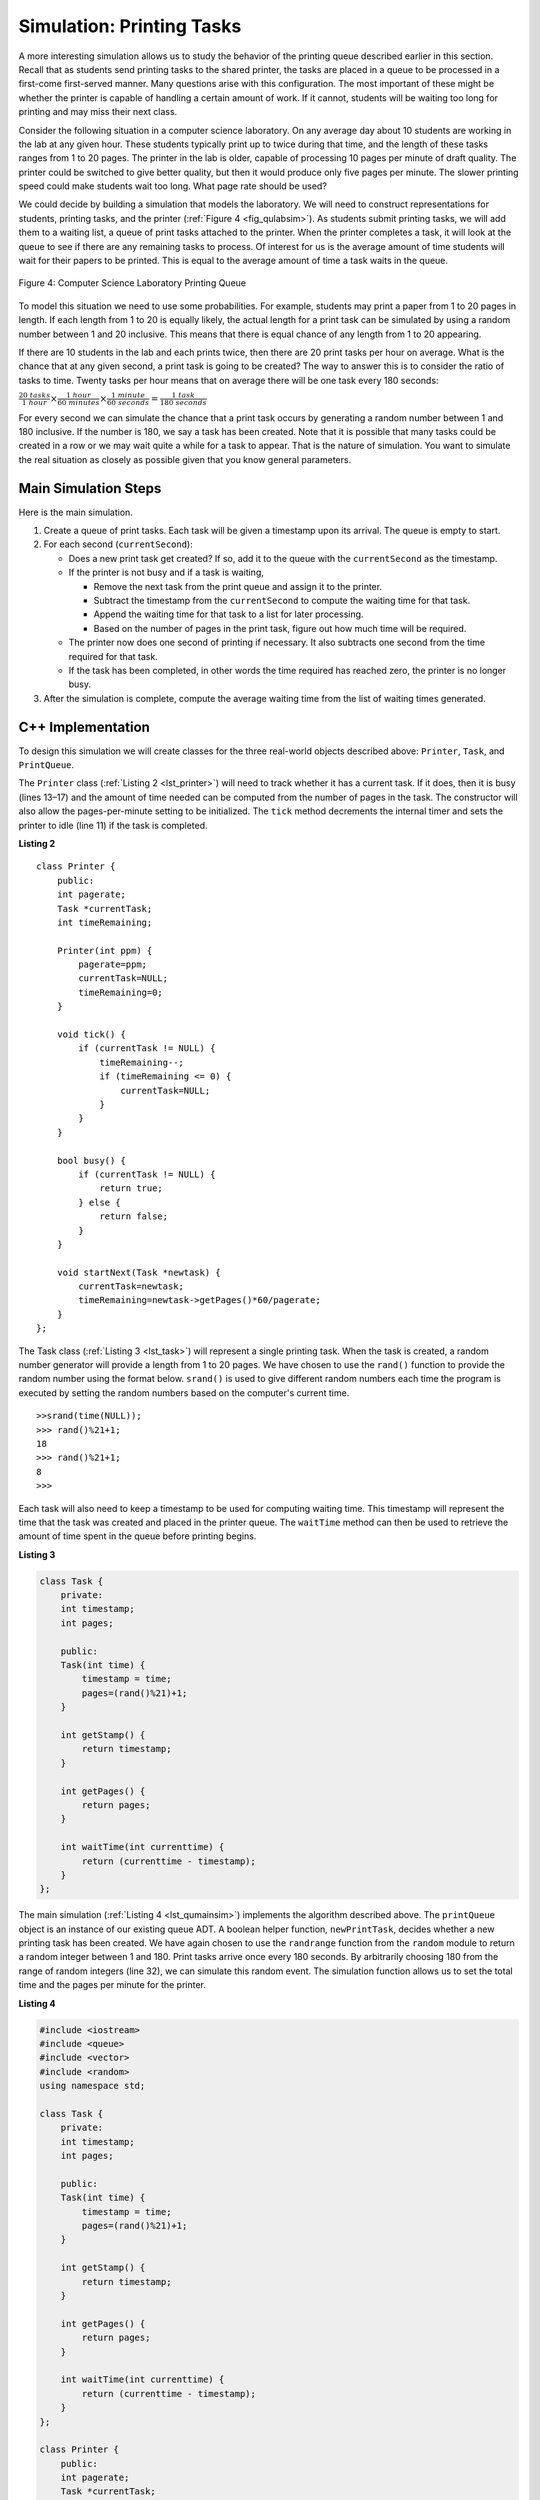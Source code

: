 ..  Copyright (C)  Brad Miller, David Ranum, and Jan Pearce
    This work is licensed under the Creative Commons Attribution-NonCommercial-ShareAlike 4.0 International License. To view a copy of this license, visit http://creativecommons.org/licenses/by-nc-sa/4.0/.


Simulation: Printing Tasks
~~~~~~~~~~~~~~~~~~~~~~~~~~

A more interesting simulation allows us to study the behavior of the
printing queue described earlier in this section. Recall that as
students send printing tasks to the shared printer, the tasks are placed
in a queue to be processed in a first-come first-served manner. Many
questions arise with this configuration. The most important of these
might be whether the printer is capable of handling a certain amount of
work. If it cannot, students will be waiting too long for printing and
may miss their next class.

Consider the following situation in a computer science laboratory. On
any average day about 10 students are working in the lab at any given
hour. These students typically print up to twice during that time, and
the length of these tasks ranges from 1 to 20 pages. The printer in the
lab is older, capable of processing 10 pages per minute of draft
quality. The printer could be switched to give better quality, but then
it would produce only five pages per minute. The slower printing speed
could make students wait too long. What page rate should be used?

We could decide by building a simulation that models the laboratory. We
will need to construct representations for students, printing tasks, and
the printer (:ref:`Figure 4 <fig_qulabsim>`). As students submit printing tasks,
we will add them to a waiting list, a queue of print tasks attached to
the printer. When the printer completes a task, it will look at the
queue to see if there are any remaining tasks to process. Of interest
for us is the average amount of time students will wait for their papers
to be printed. This is equal to the average amount of time a task waits
in the queue.

.. _fig_qulabsim:

.. figure:: Figures/simulationsetup.png
   :align: center

   Figure 4: Computer Science Laboratory Printing Queue


To model this situation we need to use some probabilities. For example,
students may print a paper from 1 to 20 pages in length. If each length
from 1 to 20 is equally likely, the actual length for a print task can
be simulated by using a random number between 1 and 20 inclusive. This
means that there is equal chance of any length from 1 to 20 appearing.

If there are 10 students in the lab and each prints twice, then there
are 20 print tasks per hour on average. What is the chance that at any
given second, a print task is going to be created? The way to answer
this is to consider the ratio of tasks to time. Twenty tasks per hour
means that on average there will be one task every 180 seconds:

:math:`\frac {20\ tasks}{1\ hour} \times \frac {1\ hour}  {60\ minutes} \times \frac {1\ minute} {60\ seconds}=\frac {1\ task} {180\ seconds}`

For every second we can simulate the chance that a print task occurs by
generating a random number between 1 and 180 inclusive. If the number is
180, we say a task has been created. Note that it is possible that many
tasks could be created in a row or we may wait quite a while for a task
to appear. That is the nature of simulation. You want to simulate the
real situation as closely as possible given that you know general
parameters.

Main Simulation Steps
^^^^^^^^^^^^^^^^^^^^^

Here is the main simulation.

#. Create a queue of print tasks. Each task will be given a timestamp
   upon its arrival. The queue is empty to start.

#. For each second (``currentSecond``):

   -  Does a new print task get created? If so, add it to the queue with
      the ``currentSecond`` as the timestamp.

   -  If the printer is not busy and if a task is waiting,

      -  Remove the next task from the print queue and assign it to the
         printer.

      -  Subtract the timestamp from the ``currentSecond`` to compute
         the waiting time for that task.

      -  Append the waiting time for that task to a list for later
         processing.

      -  Based on the number of pages in the print task, figure out how
         much time will be required.

   -  The printer now does one second of printing if necessary. It also
      subtracts one second from the time required for that task.

   -  If the task has been completed, in other words the time required
      has reached zero, the printer is no longer busy.

#. After the simulation is complete, compute the average waiting time
   from the list of waiting times generated.

C++ Implementation
^^^^^^^^^^^^^^^^^^

To design this simulation we will create classes for the three
real-world objects described above: ``Printer``, ``Task``, and
``PrintQueue``.

The ``Printer`` class (:ref:`Listing 2 <lst_printer>`) will need to track whether
it has a current task. If it does, then it is busy (lines 13–17) and the
amount of time needed can be computed from the number of pages in the
task. The constructor will also allow the pages-per-minute setting to be
initialized. The ``tick`` method decrements the internal timer and sets
the printer to idle (line 11) if the task is completed.

.. _lst_printer:

**Listing 2**

.. highlight:: cpp
    :linenothreshold: 5

::

    class Printer {
        public:
        int pagerate;
        Task *currentTask;
        int timeRemaining;

        Printer(int ppm) {
            pagerate=ppm;
            currentTask=NULL;
            timeRemaining=0;
        }

        void tick() {
            if (currentTask != NULL) {
                timeRemaining--;
                if (timeRemaining <= 0) {
                    currentTask=NULL;
                }
            }
        }

        bool busy() {
            if (currentTask != NULL) {
                return true;
            } else {
                return false;
            }
        }

        void startNext(Task *newtask) {
            currentTask=newtask;
            timeRemaining=newtask->getPages()*60/pagerate;
        }
    };

.. highlight:: python
    :linenothreshold: 500

The Task class (:ref:`Listing 3 <lst_task>`) will represent a single printing
task. When the task is created, a random number generator will provide a
length from 1 to 20 pages. We have chosen to use the ``rand()``
function to provide the random number using the format below. ``srand()`` is used
to give different random numbers each time the program is executed by setting the random
numbers based on the computer's current time.

::

    >>srand(time(NULL));
    >>> rand()%21+1;
    18
    >>> rand()%21+1;
    8
    >>>


Each task will also need to keep a timestamp to be used for computing
waiting time. This timestamp will represent the time that the task was
created and placed in the printer queue. The ``waitTime`` method can
then be used to retrieve the amount of time spent in the queue before
printing begins.

.. _lst_task:

**Listing 3**



.. sourcecode:: cpp

   class Task {
       private:
       int timestamp;
       int pages;

       public:
       Task(int time) {
           timestamp = time;
           pages=(rand()%21)+1;
       }

       int getStamp() {
           return timestamp;
       }

       int getPages() {
           return pages;
       }

       int waitTime(int currenttime) {
           return (currenttime - timestamp);
       }
   };

The main simulation (:ref:`Listing 4 <lst_qumainsim>`) implements the algorithm
described above. The ``printQueue`` object is an instance of our
existing queue ADT. A boolean helper function, ``newPrintTask``, decides
whether a new printing task has been created. We have again chosen to
use the ``randrange`` function from the ``random`` module to return a
random integer between 1 and 180. Print tasks arrive once every 180
seconds. By arbitrarily choosing 180 from the range of random integers
(line 32), we can simulate this random event. The simulation function
allows us to set the total time and the pages per minute for the
printer.

.. highlight:: cpp
    :linenothreshold: 5

.. _lst_qumainsim:

**Listing 4**

.. code-block:: cpp

    #include <iostream>
    #include <queue>
    #include <vector>
    #include <random>
    using namespace std;

    class Task {
        private:
        int timestamp;
        int pages;

        public:
        Task(int time) {
            timestamp = time;
            pages=(rand()%21)+1;
        }

        int getStamp() {
            return timestamp;
        }

        int getPages() {
            return pages;
        }

        int waitTime(int currenttime) {
            return (currenttime - timestamp);
        }
    };

    class Printer {
        public:
        int pagerate;
        Task *currentTask;
        int timeRemaining;

        Printer(int ppm) {
            pagerate=ppm;
            currentTask=NULL;
            timeRemaining=0;
        }

        void tick() {
            if (currentTask != NULL) {
                timeRemaining--;
                if (timeRemaining <= 0) {
                    currentTask=NULL;
                }
            }
        }

        bool busy() {
            if (currentTask != NULL) {
                return true;
            } else {
                return false;
            }
        }

        void startNext(Task *newtask) {
            currentTask=newtask;
            timeRemaining=newtask->getPages()*60/pagerate;
        }
    };

    bool newPrintTask() {
        int num = rand()%180+1;
        if (num==180) {
            return true;
        } else {
            return false;
        }
    }

    void simulation(int numSeconds, int pagesPerMinute) {
        Printer labprinter(pagesPerMinute);
        queue<Task*> printQueue;
        vector<int> waitingTimes;

        for (int i=0; i<numSeconds; i++) {
            if (newPrintTask()) {
                Task *task = new Task(i);
                printQueue.push(task);
            }
            if (!labprinter.busy() &&!printQueue.empty()) {
                Task *nexttask = printQueue.front();
                printQueue.pop();
                waitingTimes.push_back(nexttask->waitTime(i));
                labprinter.startNext(nexttask);
            }
            labprinter.tick();
        }
        float total=0;
        for (int i=0; i<waitingTimes.size(); i++) {
            total+=waitingTimes[i];
        }
        cout<<"Average Wait "<<total/waitingTimes.size()<<" secs "<<printQueue.size()<<" tasks remaining."<<endl;
    }

    int main() {
        srand(time(NULL));

        for (int i=0; i<10; i++) {
            simulation(3600, 10);
        }

        return 0;
    }

.. highlight:: python
   :linenothreshold: 500

When we run the simulation, we should not be concerned that the
results are different each time. This is due to the probabilistic nature
of the random numbers. We are interested in the trends that may be
occurring as the parameters to the simulation are adjusted. Here are
some results.

First, we will run the simulation for a period of 60 minutes (3,600
seconds) using a page rate of five pages per minute. In addition, we
will run 10 independent trials. Remember that because the simulation
works with random numbers each run will return different results.

::

    >>>for (int i=0; i<10; i++) {
      simulation(3600,5);
    }

    Average Wait 165.38 secs 2 tasks remaining.
    Average Wait  95.07 secs 1 tasks remaining.
    Average Wait  65.05 secs 2 tasks remaining.
    Average Wait  99.74 secs 1 tasks remaining.
    Average Wait  17.27 secs 0 tasks remaining.
    Average Wait 239.61 secs 5 tasks remaining.
    Average Wait  75.11 secs 1 tasks remaining.
    Average Wait  48.33 secs 0 tasks remaining.
    Average Wait  39.31 secs 3 tasks remaining.
    Average Wait 376.05 secs 1 tasks remaining.

After running our 10 trials we can see that the mean average wait time
is 122.09 seconds. You can also see that there is a large variation in
the average weight time with a minimum average of 17.27 seconds and a
maximum of 376.05 seconds. You may also notice that in only two of the
cases were all the tasks completed.

Now, we will adjust the page rate to 10 pages per minute, and run the 10
trials again, with a faster page rate our hope would be that more tasks
would be completed in the one hour time frame.

::

    >>>for (int i=0; i<10; i++) {
      simulation(3600,10);
    }

    Average Wait   1.29 secs 0 tasks remaining.
    Average Wait   7.00 secs 0 tasks remaining.
    Average Wait  28.96 secs 1 tasks remaining.
    Average Wait  13.55 secs 0 tasks remaining.
    Average Wait  12.67 secs 0 tasks remaining.
    Average Wait   6.46 secs 0 tasks remaining.
    Average Wait  22.33 secs 0 tasks remaining.
    Average Wait  12.39 secs 0 tasks remaining.
    Average Wait   7.27 secs 0 tasks remaining.
    Average Wait  18.17 secs 0 tasks remaining.


You can run the simulation for yourself in ActiveCode 2.

.. activecode:: qumainsim
   :caption: Printer Queue Simulation
   :language: cpp

   #include <iostream>
   #include <queue>
   #include <vector>
   #include <cstdlib>
   using namespace std;

   class Task {
       private:
       int timestamp;
       int pages;

       public:
       Task(int time) {
           timestamp = time;
           pages=(rand()%21)+1;
       }

       int getStamp() {
           return timestamp;
       }

       int getPages() {
           return pages;
       }

       int waitTime(int currenttime) {
           return (currenttime - timestamp);
       }
   };

   class Printer {
       public:
       int pagerate;
       Task *currentTask;
       int timeRemaining;

       Printer(int ppm) {
           pagerate=ppm;
           currentTask=NULL;
           timeRemaining=0;
       }

       void tick() {
           if (currentTask != NULL) {
               timeRemaining--;
               if (timeRemaining <= 0) {
                   currentTask=NULL;
               }
           }
       }

       bool busy() {
           if (currentTask != NULL) {
               return true;
           } else {
               return false;
           }
       }

       void startNext(Task *newtask) {
           currentTask=newtask;
           timeRemaining=newtask->getPages()*60/pagerate;
       }
   };

   bool newPrintTask() {
       int num = rand()%180+1;
       if (num==180) {
           return true;
       } else {
           return false;
       }
   }

   void simulation(int numSeconds, int pagesPerMinute) {
       Printer labprinter(pagesPerMinute);
       queue<Task*> printQueue;
       vector<int> waitingTimes;

       for (int i=0; i<numSeconds; i++) {
           if (newPrintTask()) {
               Task *task = new Task(i);
               printQueue.push(task);
           }
           if (!labprinter.busy() &&!printQueue.empty()) {
               Task *nexttask = printQueue.front();
               printQueue.pop();
               waitingTimes.push_back(nexttask->waitTime(i));
               labprinter.startNext(nexttask);
           }
           labprinter.tick();
       }
       float total=0;
       for (unsigned int i=0; i<waitingTimes.size(); i++) {
           total+=waitingTimes[i];
       }
       cout<<"Average Wait "<<total/waitingTimes.size()<<" secs "<<printQueue.size()<<" tasks remaining."<<endl;
   }

   int main() {
       srand(time(NULL));

       for (int i=0; i<10; i++) {
           simulation(3600, 5);
       }

       return 0;
   }


Discussion
^^^^^^^^^^

We were trying to answer a question about whether the current printer
could handle the task load if it were set to print with a better quality
but slower page rate. The approach we took was to write a simulation
that modeled the printing tasks as random events of various lengths and
arrival times.

The output above shows that with 5 pages per minute printing, the
average waiting time varied from a low of 17 seconds to a high of 376
seconds (about 6 minutes). With a faster printing rate, the low value
was 1 second with a high of only 28. In addition, in 8 out of 10 runs at
5 pages per minute there were print tasks still waiting in the queue at
the end of the hour.

Therefore, we are perhaps persuaded that slowing the printer down to get
better quality may not be a good idea. Students cannot afford to wait
that long for their papers, especially when they need to be getting on
to their next class. A six-minute wait would simply be too long.

This type of simulation analysis allows us to answer many questions,
commonly known as “what if” questions. All we need to do is vary the
parameters used by the simulation and we can simulate any number of
interesting behaviors. For example,

-  What if enrollment goes up and the average number of students
   increases by 20?

-  What if it is Saturday and students are not needing to get to class?
   Can they afford to wait?

-  What if the size of the average print task decreases since C++ is
   such a powerful language and programs tend to be much shorter?

These questions could all be answered by modifying the above simulation.
However, it is important to remember that the simulation is only as good
as the assumptions that are used to build it. Real data about the number
of print tasks per hour and the number of students per hour was
necessary to construct a robust simulation.

.. admonition:: Self Check

   How would you modify the printer simulation to reflect a larger number of students?  Suppose that the number of students was doubled.  You make need to make some reasonable assumptions about how this simulation was put together but what would you change?  Modify the code.  Also suppose that the length of the average print task was cut in half.  Change the code to reflect that change.  Finally how would you parameterize the number of students, rather than changing the code we would like
   to make the number of students a parameter of the simulation.
